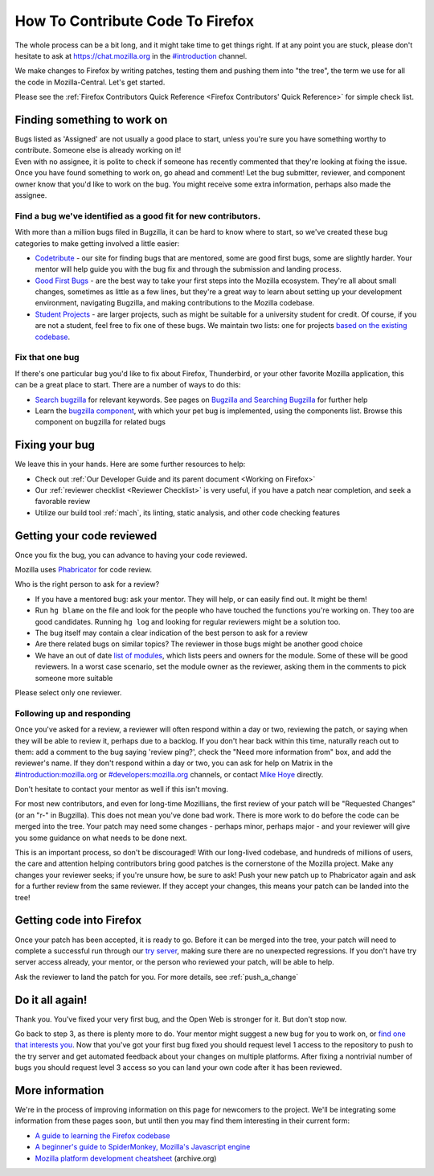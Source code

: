 How To Contribute Code To Firefox
=================================

The whole process can be a bit long, and it might take time to get things right.
If at any point you are stuck, please don't hesitate to ask at `https://chat.mozilla.org <https://chat.mozilla.org>`_
in the `#introduction <https://chat.mozilla.org/#/room/#introduction:mozilla.org>`_ channel.

We make changes to Firefox by writing patches, testing them and pushing them into "the tree", the
term we use for all the code in Mozilla-Central. Let's get started.

Please see the :ref:`Firefox Contributors Quick Reference <Firefox Contributors' Quick Reference>` for simple check list.

Finding something to work on
----------------------------

| Bugs listed as 'Assigned' are not usually a good place to start,
  unless you're sure you have something worthy to contribute. Someone
  else is already working on it!
| Even with no assignee, it is polite to check if someone has recently
  commented that they're looking at fixing the issue.
| Once you have found something to work on, go ahead and comment! Let
  the bug submitter, reviewer, and component owner know that you'd like
  to work on the bug. You might receive some extra information, perhaps
  also made the assignee.

Find a bug we've identified as a good fit for new contributors.
~~~~~~~~~~~~~~~~~~~~~~~~~~~~~~~~~~~~~~~~~~~~~~~~~~~~~~~~~~~~~~~

With more than a million bugs filed in Bugzilla, it can be hard to know
where to start, so we've created these bug categories to make getting
involved a little easier:

-  `Codetribute <https://codetribute.mozilla.org/>`_ - our site for
   finding bugs that are mentored, some are good first bugs, some are
   slightly harder. Your mentor will help guide you with the bug fix and
   through the submission and landing process.
-  `Good First Bugs <https://mzl.la/2yBg3zB>`_
   - are the best way to take your first steps into the Mozilla
   ecosystem. They're all about small changes, sometimes as little as a
   few lines, but they're a great way to learn about setting up your
   development environment, navigating Bugzilla, and making
   contributions to the Mozilla codebase.
-  `Student Projects <https://bugzil.la/kw:student-project>`_ - are
   larger projects, such as might be suitable for a university student
   for credit. Of course, if you are not a student, feel free to fix one
   of these bugs. We maintain two lists: one for projects `based on the
   existing codebase <https://bugzil.la/kw:student-project>`_.

Fix that one bug
~~~~~~~~~~~~~~~~

If there's one particular bug you'd like to fix about Firefox, Thunderbird, or
your other favorite Mozilla application, this can be a great place to
start. There are a number of ways to do this:

-  `Search bugzilla <https://bugzilla.mozilla.org/query.cgi>`_ for
   relevant keywords. See pages on
   `Bugzilla and Searching Bugzilla <https://bmo.readthedocs.io/en/latest/using/finding.html>`_ for further
   help
-  Learn the `bugzilla
   component <https://bugzilla.mozilla.org/describecomponents.cgi>`_,
   with which your pet bug is implemented, using the components list.
   Browse this component on bugzilla for related bugs

Fixing your bug
---------------

We leave this in your hands. Here are some further resources to help:

-  Check out
   :ref:`Our Developer Guide and its parent document <Working on Firefox>`
-  Our :ref:`reviewer checklist <Reviewer Checklist>` is very
   useful, if you have a patch near completion, and seek a favorable
   review
-  Utilize our build tool :ref:`mach`, its linting,
   static analysis, and other code checking features

Getting your code reviewed
--------------------------

Once you fix the bug, you can advance to having your code reviewed.

Mozilla uses
`Phabricator <https://moz-conduit.readthedocs.io/en/latest/phabricator-user.html>`_
for code review.

Who is the right person to ask for a review?

-  If you have a mentored bug: ask your mentor. They will help, or can
   easily find out. It might be them!
-  Run ``hg blame`` on the file and look for the people who have touched
   the functions you're working on. They too are good candidates.
   Running ``hg log`` and looking for regular reviewers might be a
   solution too.
-  The bug itself may contain a clear indication of the best person to
   ask for a review
-  Are there related bugs on similar topics? The reviewer in those bugs
   might be another good choice
-  We have an out of date `list of
   modules <https://wiki.mozilla.org/Modules>`_, which lists peers and
   owners for the module. Some of these will be good reviewers. In a
   worst case scenario, set the module owner as the reviewer, asking
   them in the comments to pick someone more suitable

Please select only one reviewer.

Following up and responding
~~~~~~~~~~~~~~~~~~~~~~~~~~~

Once you've asked for a review, a reviewer will often respond within a
day or two, reviewing the patch, or saying when they will be able to
review it, perhaps due to a backlog. If you don't hear back within this
time, naturally reach out to them: add a comment to the bug saying
'review ping?', check the "Need more information from" box, and add the
reviewer's name. If they don't respond within a day or two, you can ask
for help on Matrix in the
`#introduction:mozilla.org <https://riot.im/app/#/room/#introduction:mozilla.org>`_
or
`#developers:mozilla.org <https://chat.mozilla.org/#/room/#developers:mozilla.org>`_
channels, or contact `Mike
Hoye <mailto:mhoye@mozilla.com?subject=Code%20Review%20Request%20&body=URL%3A%20%20%5Bplease%20paste%20a%20link%20to%20your%20patch%20here.%5D>`_
directly.

Don't hesitate to contact your mentor as well if this isn't moving.

For most new contributors, and even for long-time Mozillians, the first
review of your patch will be "Requested Changes" (or an "r-" in
Bugzilla). This does not mean you've done bad work. There is more work
to do before the code can be merged into the tree. Your patch may need
some changes - perhaps minor, perhaps major - and your reviewer will
give you some guidance on what needs to be done next.

This is an important process, so don't be discouraged! With our
long-lived codebase, and hundreds of millions of users, the care and
attention helping contributors bring good patches is the cornerstone of
the Mozilla project. Make any changes your reviewer seeks; if you're
unsure how, be sure to ask! Push your new patch up to Phabricator again and
ask for a further review from the same reviewer. If they accept your
changes, this means your patch can be landed into the tree!

Getting code into Firefox
-------------------------

Once your patch has been accepted, it is ready to go. Before it can be
merged into the tree, your patch will need to complete a successful run
through our `try
server <https://wiki.mozilla.org/ReleaseEngineering/TryServer>`_,
making sure there are no unexpected regressions. If you don't have try
server access already, your mentor, or the person who reviewed your
patch, will be able to help.

Ask the reviewer to land the patch for you.
For more details, see :ref:`push_a_change`


Do it all again!
----------------

Thank you. You've fixed your very first bug, and the Open Web is
stronger for it. But don't stop now.

Go back to step 3, as there is plenty more to do. Your mentor might
suggest a new bug for you to work on, or `find one that interests
you <http://www.whatcanidoformozilla.org/>`_. Now that you've got your
first bug fixed you should request level 1 access to the repository to
push to the try server and get automated feedback about your changes on
multiple platforms. After fixing a nontrivial number of bugs you should
request level 3 access so you can land your own code after it has been
reviewed.

More information
----------------

We're in the process of improving information on this page for newcomers
to the project. We'll be integrating some information from these pages
soon, but until then you may find them interesting in their current
form:

-  `A guide to learning the Firefox
   codebase <http://www.joshmatthews.net/blog/2010/03/getting-involve-with-mozilla/>`_
-  `A beginner's guide to SpiderMonkey, Mozilla's Javascript
   engine <https://wiki.mozilla.org/JavaScript:New_to_SpiderMonkey>`_
-  `Mozilla platform development
   cheatsheet <https://web.archive.org/web/20160813112326/http://www.codefirefox.com:80/cheatsheet>`_
   (archive.org)

